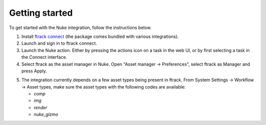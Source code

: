 ..
    :copyright: Copyright (c) 2016 ftrack

.. _getting_started:

***************
Getting started
***************

To get started with the Nuke integration, follow the instructions below.

1.  Install `ftrack connect <https://ftrack.com/connect>`_ (the package comes
    bundled with various integrations). 
2.  Launch and sign in to ftrack connect.
3.  Launch the Nuke action. Either by pressing the actions icon on a task in the
    web UI, or by first selecting a task in the Connect interface.
4.  Select ftrack as the asset manager in Nuke. Open
    "Asset manager -> Preferences", select ftrack as Manager and press Apply.

.. image:: /image/getting_started-select_asset_maganger.png

5.  The integration currently depends on a few asset types being present in
    ftrack. From System Settings -> Workflow -> Asset types, make sure the asset
    types with the following codes are available:

    * `comp`
    * `img`
    * `render`
    * `nuke_gizmo`
